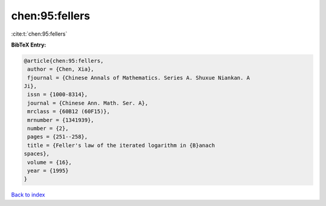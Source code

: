 chen:95:fellers
===============

:cite:t:`chen:95:fellers`

**BibTeX Entry:**

.. code-block:: bibtex

   @article{chen:95:fellers,
    author = {Chen, Xia},
    fjournal = {Chinese Annals of Mathematics. Series A. Shuxue Niankan. A
   Ji},
    issn = {1000-8314},
    journal = {Chinese Ann. Math. Ser. A},
    mrclass = {60B12 (60F15)},
    mrnumber = {1341939},
    number = {2},
    pages = {251--258},
    title = {Feller's law of the iterated logarithm in {B}anach
   spaces},
    volume = {16},
    year = {1995}
   }

`Back to index <../By-Cite-Keys.html>`_
